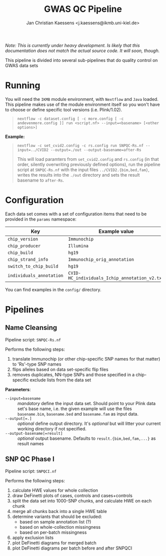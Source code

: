 #+AUTHOR: Jan Christian Kaessens <j.kaessens@ikmb.uni-kiel.de>
#+TITLE: GWAS QC Pipeline
#+STARTUP: showall

/Note: This is currently under heavy development. Is likely that this documentation does not match the actual source code. It will soon, though./

This pipeline is divided into several sub-pipelines that do quality control on GWAS data sets

* Running
   You will need the =IKMB= module environment, with =Nextflow= and =Java= loaded.
   This pipeline makes use of the module environment itself so you won't have to
   choose or define specific tool versions (i.e. Plink/1.02).

#+BEGIN_QUOTE
~nextflow -c dataset.config [ -c more.config [ -c andevenmore.config ]] run <script.nf> --input=<basename> [<other options>]~
#+END_QUOTE

*Example:*

#+BEGIN_QUOTE
~nextflow -c set_cvid2.config -c rs.config run SNPQC-Rs.nf --input=../CVID2 --output=./out --output-basename=after-Rs~

This will load paramters from =set_cvid2.config= and =rs.config= (in that order, silently overwriting
previously defined options), run the pipeline script at =SNPQC-Rs.nf= with the input 
files =../CVID2.{bim,bed,fam}=, writes the results into the =./out= directory and sets the result basename to =after-Rs=.
#+END_QUOTE

* Configuration
  Each data set comes with a set of configuration items that need to be provided in the =params= namespace:

  | Key                      | Example value                                 | Description |
  |--------------------------+-----------------------------------------------+-------------|
  | =chip_version=           | =Immunochip=                                  |             |
  | =chip_producer=          | =Illumina=                                    |             |
  | =chip_build=             | =hg19=                                        |             |
  | =chip_strand_info=       | =Immunochip_orig_annotation=                  |             |
  | =switch_to_chip_build=   | =hg19=                                        |             |
  | =individuals_annotation= | =CVID-HC_individuals_Ichip_annotation_v2.txt= |             |
  
  You can find examples in the =config/= directory.

* Pipelines
** Name Cleansing
  Pipeline script: =SNPQC-Rs.nf=
    
  Performs the following steps:
  1. translate Immunochip (or other chip-specific SNP names for that matter) to 'Rs'-type SNP names
  2. flips alleles based on data set-specific flip files
  3. removes duplicates, NN-type SNPs and those specified in a chip-specific exclude lists from the data set

  *Parameters*:
  + ~--input=basename~ :: /mandatory/ define the input data set. Should point to
       your Plink data set's base name, i.e. the given example will use the
       files =basename.bim=, =basename.bed= and =basename.fam= as input data.
  + ~--output[=.]~ :: /optional/ define output directory. It's /optional/ but will litter your current working directory if not specified.
  + ~--output-basename[=result]~ :: /optional/ output basename. Defaults to =result.{bim,bed,fam,...}= as result names

** SNP QC Phase I
  Pipeline script: =SNPQCI.nf=

  Performs the following steps:
  1. calculate HWE values for whole collection
  2. draw DeFinetti plots of cases, controls and cases+controls
  3. split the data set into 1000-SNP chunks, and calculate HWE on each chunk
  4. merge all chunks back into a single HWE table
  5. determine variants that should be excluded:
     - based on sample annotation list (?)
     - based on whole-collection missingness
     - based on per-batch missingness
  6. apply exclusion lists
  7. plot DeFinetti diagrams for merged batch
  8. plot DeFinetti diagrams per batch before and after SNPQCI

